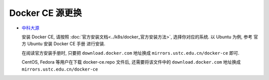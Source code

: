 ==================
 Docker CE 源更换
==================

- `中科大源`_

  .. _中科大源: http://mirrors.ustc.edu.cn/help/docker-ce.html

  安装 Docker CE, 请按照 :doc:`官方安装文档<../k8s/docker_官方安装方法>`,
  选择你对应的系统.
  以 Ubuntu 为例, 参考 官方 Ubuntu 安装 Docker CE 手册 进行安装.

  在阅读官方安装手册时,
  只要把 ``download.docker.com`` 地址换成 ``mirrors.ustc.edu.cn/docker-ce`` 即可.

  CentOS, Fedora 等用户在下载 docker-ce.repo 文件后,
  还需要将该文件中的 ``download.docker.com`` 地址换成 ``mirrors.ustc.edu.cn/docker-ce``
